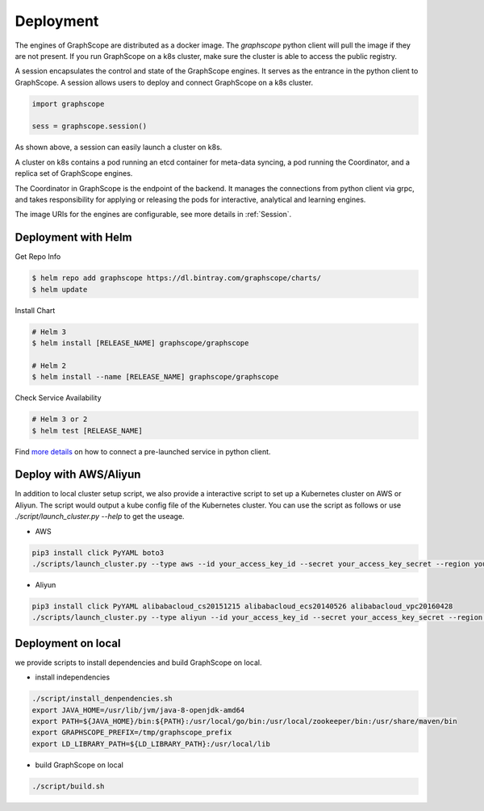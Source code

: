 Deployment
============

The engines of GraphScope are distributed as a docker image.
The `graphscope` python client will pull the image if they are not present.
If you run GraphScope on a k8s cluster, make sure the cluster is able
to access the public registry.

A session encapsulates the control and state of the GraphScope engines.
It serves as the entrance in the python client to GraphScope. A session
allows users to deploy and connect GraphScope on a k8s cluster.

.. code:: python

    import graphscope

    sess = graphscope.session()


As shown above, a session can easily launch a cluster on k8s.

A cluster on k8s contains a pod running an etcd container for meta-data syncing, a
pod running the Coordinator, and a replica set of GraphScope engines.

The Coordinator in GraphScope is the endpoint of the backend. It
manages the connections from python client via grpc,
and takes responsibility for applying or releasing the pods for interactive, analytical
and learning engines.

The image URIs for the engines are configurable, see more details in :ref:`Session`.


Deployment with Helm
--------------------

Get Repo Info

.. code:: bash

    $ helm repo add graphscope https://dl.bintray.com/graphscope/charts/
    $ helm update

Install Chart

.. code:: bash

    # Helm 3
    $ helm install [RELEASE_NAME] graphscope/graphscope

    # Helm 2
    $ helm install --name [RELEASE_NAME] graphscope/graphscope

Check Service Availability

.. code:: bash

    # Helm 3 or 2
    $ helm test [RELEASE_NAME]

Find `more details <https://github.com/alibaba/GraphScope/blob/main/charts/graphscope/README.md>`_ on how to connect a pre-launched service in python client.


Deploy with AWS/Aliyun
----------------------------

In addition to local cluster setup script, we also provide a interactive script to set up a Kubernetes cluster on AWS or Aliyun. The script would output a kube config file of the Kubernetes cluster.
You can use the script as follows or use `./script/launch_cluster.py --help` to get the useage.

* AWS
.. code:: shell

    pip3 install click PyYAML boto3
    ./scripts/launch_cluster.py --type aws --id your_access_key_id --secret your_access_key_secret --region your_region_name --output kube_config_path

* Aliyun
.. code:: shell

    pip3 install click PyYAML alibabacloud_cs20151215 alibabacloud_ecs20140526 alibabacloud_vpc20160428
    ./scripts/launch_cluster.py --type aliyun --id your_access_key_id --secret your_access_key_secret --region your_region_id --output kube_config_path


Deployment on local
----------------------
we provide scripts to install dependencies and build GraphScope on local.

* install independencies
.. code:: shell

    ./script/install_denpendencies.sh
    export JAVA_HOME=/usr/lib/jvm/java-8-openjdk-amd64
    export PATH=${JAVA_HOME}/bin:${PATH}:/usr/local/go/bin:/usr/local/zookeeper/bin:/usr/share/maven/bin
    export GRAPHSCOPE_PREFIX=/tmp/graphscope_prefix
    export LD_LIBRARY_PATH=${LD_LIBRARY_PATH}:/usr/local/lib

* build GraphScope on local
.. code:: shell

    ./script/build.sh

